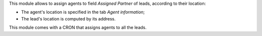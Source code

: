 This module allows to assign agents to field *Assigned Partner* of leads, according to their location:

* The agent's location is specified in the tab *Agent information*;
* The lead's location is computed by its address.

This module comes with a CRON that assigns agents to all the leads.
